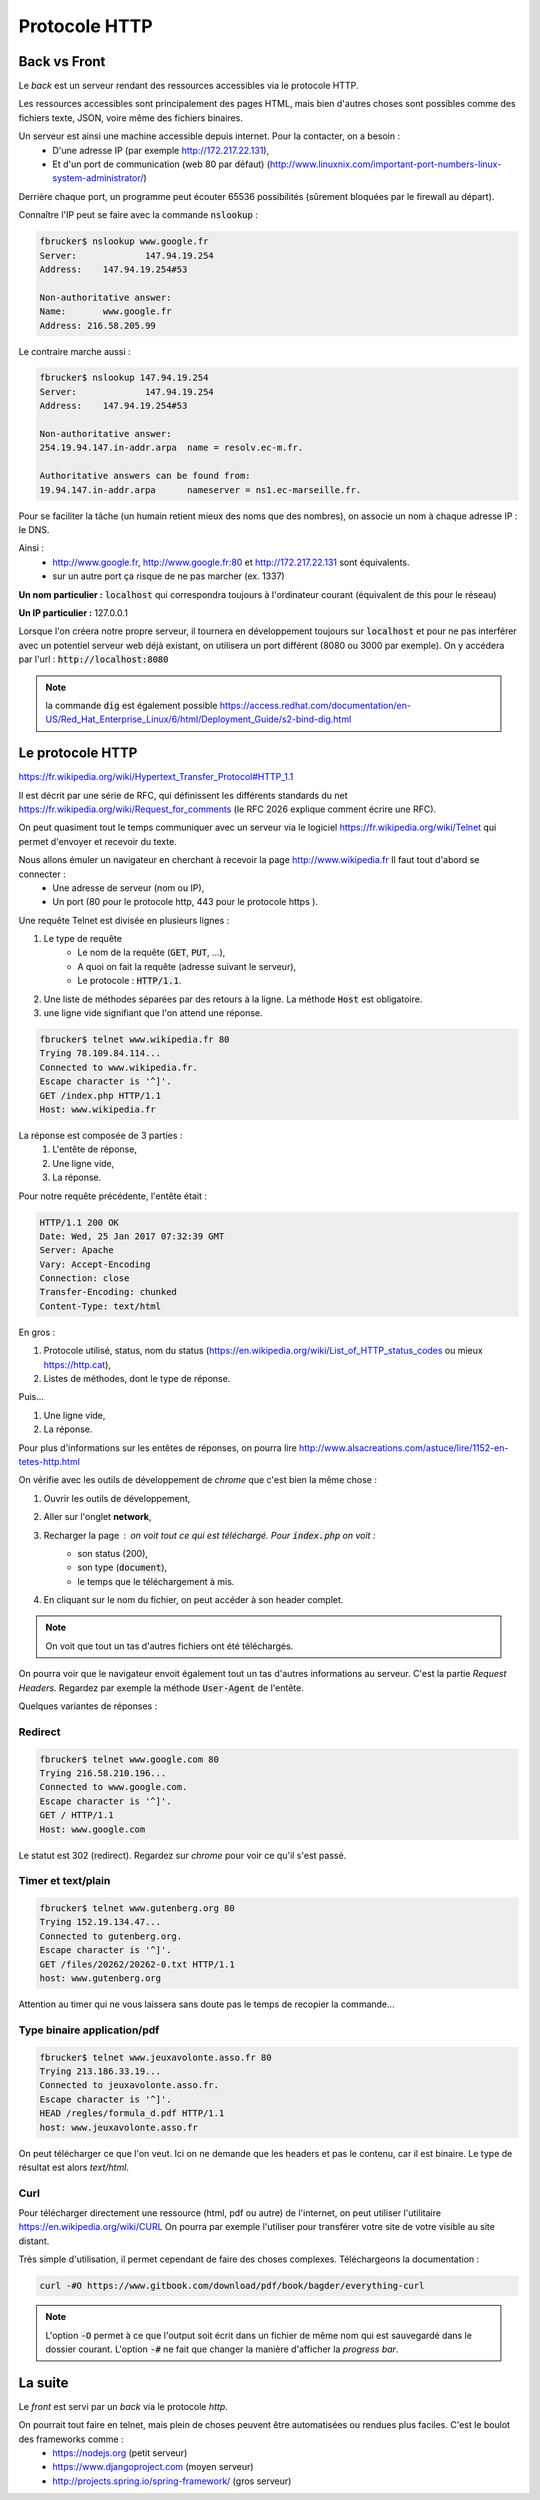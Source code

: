 *****************
Protocole HTTP
*****************

Back vs Front
=============

Le *back* est un serveur rendant des ressources accessibles via le protocole HTTP.

Les ressources accessibles sont principalement des pages HTML, mais bien d'autres choses sont possibles comme des fichiers texte, JSON, voire même des fichiers binaires.


Un serveur est ainsi une machine accessible depuis internet. Pour la contacter, on a besoin :
    * D'une adresse IP (par exemple http://172.217.22.131),
    * Et d'un port de communication (web 80 par défaut) (http://www.linuxnix.com/important-port-numbers-linux-system-administrator/)

Derrière chaque port, un programme peut écouter 65536 possibilités (sûrement bloquées par le firewall au départ).

Connaître l'IP peut se faire avec la commande :code:`nslookup` :

.. code-block:: sh

    fbrucker$ nslookup www.google.fr
    Server:		147.94.19.254
    Address:	147.94.19.254#53

    Non-authoritative answer:
    Name:	www.google.fr
    Address: 216.58.205.99


Le contraire marche aussi :

.. code-block:: sh

    fbrucker$ nslookup 147.94.19.254
    Server:		147.94.19.254
    Address:	147.94.19.254#53

    Non-authoritative answer:
    254.19.94.147.in-addr.arpa	name = resolv.ec-m.fr.

    Authoritative answers can be found from:
    19.94.147.in-addr.arpa	nameserver = ns1.ec-marseille.fr.



Pour se faciliter la tâche (un humain retient mieux des noms que des nombres), on associe un nom à chaque adresse IP : le DNS.

Ainsi :
    * http://www.google.fr, http://www.google.fr:80 et http://172.217.22.131 sont équivalents.
    * sur un autre port ça risque de ne pas marcher (ex. 1337)

**Un nom particulier :** :code:`localhost` qui correspondra toujours à l'ordinateur courant (équivalent de this pour le réseau)

**Un IP particulier :** 127.0.0.1

Lorsque l'on créera notre propre serveur, il tournera en développement toujours sur :code:`localhost` et pour ne pas interférer avec un potentiel serveur web déjà existant, on utilisera un port différent (8080 ou 3000 par exemple). On y accédera par l'url : :code:`http://localhost:8080`


.. note:: la commande :code:`dig` est également possible https://access.redhat.com/documentation/en-US/Red_Hat_Enterprise_Linux/6/html/Deployment_Guide/s2-bind-dig.html


Le protocole HTTP
=================

https://fr.wikipedia.org/wiki/Hypertext_Transfer_Protocol#HTTP_1.1

Il est décrit par une série de RFC, qui définissent les différents standards du net https://fr.wikipedia.org/wiki/Request_for_comments (le RFC 2026 explique comment écrire une RFC).

On peut quasiment tout le temps communiquer avec un serveur via le logiciel  https://fr.wikipedia.org/wiki/Telnet qui permet d'envoyer et recevoir du texte.

Nous allons émuler un navigateur en cherchant à recevoir la page http://www.wikipedia.fr Il faut tout d'abord se connecter :
    * Une adresse de serveur (nom ou IP),
    * Un port (80 pour le protocole http, 443 pour le protocole https ).

Une requête Telnet est divisée en plusieurs lignes :

#. Le type de requête
    * Le nom de la requête (:code:`GET`, :code:`PUT`, ...),
    * A quoi on fait la requête (adresse suivant le serveur),
    * Le protocole : :code:`HTTP/1.1`.

#. Une liste de méthodes séparées par des retours à la ligne. La méthode :code:`Host` est obligatoire.
#. une ligne vide signifiant que l'on attend une réponse.


.. code-block:: sh

    fbrucker$ telnet www.wikipedia.fr 80
    Trying 78.109.84.114...
    Connected to www.wikipedia.fr.
    Escape character is '^]'.
    GET /index.php HTTP/1.1
    Host: www.wikipedia.fr


La réponse est composée de 3 parties :
    #. L'entête de réponse,
    #. Une ligne vide,
    #. La réponse.

Pour notre requête précédente, l'entête était :

.. code-block:: sh

    HTTP/1.1 200 OK
    Date: Wed, 25 Jan 2017 07:32:39 GMT
    Server: Apache
    Vary: Accept-Encoding
    Connection: close
    Transfer-Encoding: chunked
    Content-Type: text/html

En gros :

#. Protocole utilisé, status, nom du status (https://en.wikipedia.org/wiki/List_of_HTTP_status_codes ou mieux https://http.cat),
#. Listes de méthodes, dont le type de réponse.

Puis...

#. Une ligne vide,
#. La réponse.


Pour plus d'informations sur les entêtes de réponses, on pourra lire  http://www.alsacreations.com/astuce/lire/1152-en-tetes-http.html


On vérifie avec les outils de développement de *chrome* que c'est bien la même chose :

#. Ouvrir les outils de développement,
#. Aller sur l'onglet **network**,
#. Recharger la page : on voit tout ce qui est téléchargé. Pour :code:`index.php` on voit :
    * son status (200),
    * son type (:code:`document`),
    * le temps que le téléchargement à mis.

#. En cliquant sur le nom du fichier, on peut accéder à son header complet.



.. note:: On voit que tout un tas d'autres fichiers ont été téléchargés.

On pourra voir que le navigateur envoit également tout un tas d'autres informations au serveur. C'est la partie *Request Headers*. Regardez par exemple la méthode :code:`User-Agent` de l'entête.


Quelques variantes de réponses :

Redirect
--------

.. code-block:: sh

    fbrucker$ telnet www.google.com 80
    Trying 216.58.210.196...
    Connected to www.google.com.
    Escape character is '^]'.
    GET / HTTP/1.1
    Host: www.google.com



Le statut est 302 (redirect). Regardez sur *chrome* pour voir ce qu'il s'est passé.

Timer et text/plain
-------------------

.. code-block:: sh

    fbrucker$ telnet www.gutenberg.org 80
    Trying 152.19.134.47...
    Connected to gutenberg.org.
    Escape character is '^]'.
    GET /files/20262/20262-0.txt HTTP/1.1
    host: www.gutenberg.org

Attention au timer qui ne vous laissera sans doute pas le temps de recopier la commande...


Type binaire application/pdf
----------------------------

.. code-block:: sh

    fbrucker$ telnet www.jeuxavolonte.asso.fr 80
    Trying 213.186.33.19...
    Connected to jeuxavolonte.asso.fr.
    Escape character is '^]'.
    HEAD /regles/formula_d.pdf HTTP/1.1
    host: www.jeuxavolonte.asso.fr

On peut télécharger ce que l'on veut. Ici on ne demande que les headers et pas le contenu, car il est binaire. Le type de résultat est alors *text/html*.


Curl
----


Pour télécharger directement une ressource (html, pdf ou autre) de l'internet, on peut utiliser l'utilitaire https://en.wikipedia.org/wiki/CURL On pourra par exemple l'utiliser pour transférer votre site de votre visible au site distant.

Très simple d'utilisation, il permet cependant de faire des choses complexes. Téléchargeons la documentation :

.. code-block:: sh

    curl -#O https://www.gitbook.com/download/pdf/book/bagder/everything-curl


.. note:: L'option :code:`-O` permet à ce que l'output soit écrit dans un fichier de même nom qui est sauvegardé dans le dossier courant. L'option :code:`-#` ne fait que changer la manière d'afficher la *progress bar*.



La suite
========

Le *front* est servi par un *back* via le protocole *http*.

On pourrait tout faire en telnet, mais plein de choses peuvent être automatisées ou rendues plus faciles. C'est le boulot des frameworks comme :
    * https://nodejs.org (petit serveur)
    * https://www.djangoproject.com (moyen serveur)
    * http://projects.spring.io/spring-framework/ (gros serveur)
